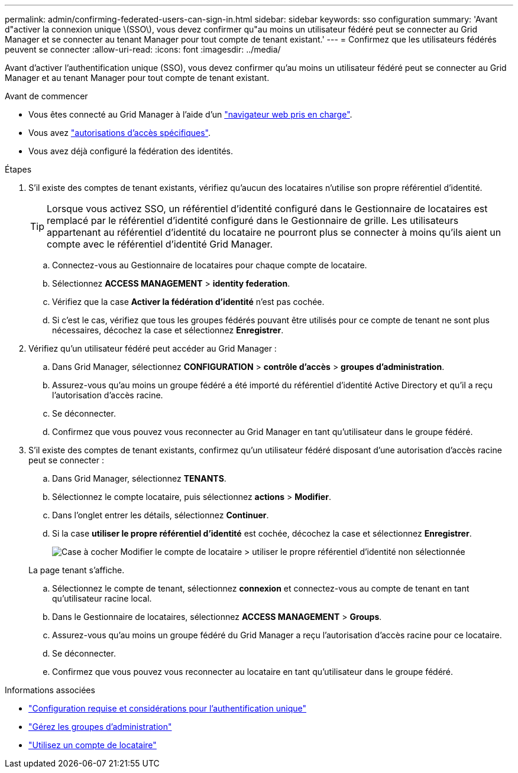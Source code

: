 ---
permalink: admin/confirming-federated-users-can-sign-in.html 
sidebar: sidebar 
keywords: sso configuration 
summary: 'Avant d"activer la connexion unique \(SSO\), vous devez confirmer qu"au moins un utilisateur fédéré peut se connecter au Grid Manager et se connecter au tenant Manager pour tout compte de tenant existant.' 
---
= Confirmez que les utilisateurs fédérés peuvent se connecter
:allow-uri-read: 
:icons: font
:imagesdir: ../media/


[role="lead"]
Avant d'activer l'authentification unique (SSO), vous devez confirmer qu'au moins un utilisateur fédéré peut se connecter au Grid Manager et au tenant Manager pour tout compte de tenant existant.

.Avant de commencer
* Vous êtes connecté au Grid Manager à l'aide d'un link:../admin/web-browser-requirements.html["navigateur web pris en charge"].
* Vous avez link:admin-group-permissions.html["autorisations d'accès spécifiques"].
* Vous avez déjà configuré la fédération des identités.


.Étapes
. S'il existe des comptes de tenant existants, vérifiez qu'aucun des locataires n'utilise son propre référentiel d'identité.
+

TIP: Lorsque vous activez SSO, un référentiel d'identité configuré dans le Gestionnaire de locataires est remplacé par le référentiel d'identité configuré dans le Gestionnaire de grille. Les utilisateurs appartenant au référentiel d'identité du locataire ne pourront plus se connecter à moins qu'ils aient un compte avec le référentiel d'identité Grid Manager.

+
.. Connectez-vous au Gestionnaire de locataires pour chaque compte de locataire.
.. Sélectionnez *ACCESS MANAGEMENT* > *identity federation*.
.. Vérifiez que la case *Activer la fédération d'identité* n'est pas cochée.
.. Si c'est le cas, vérifiez que tous les groupes fédérés pouvant être utilisés pour ce compte de tenant ne sont plus nécessaires, décochez la case et sélectionnez *Enregistrer*.


. Vérifiez qu'un utilisateur fédéré peut accéder au Grid Manager :
+
.. Dans Grid Manager, sélectionnez *CONFIGURATION* > *contrôle d'accès* > *groupes d'administration*.
.. Assurez-vous qu'au moins un groupe fédéré a été importé du référentiel d'identité Active Directory et qu'il a reçu l'autorisation d'accès racine.
.. Se déconnecter.
.. Confirmez que vous pouvez vous reconnecter au Grid Manager en tant qu'utilisateur dans le groupe fédéré.


. S'il existe des comptes de tenant existants, confirmez qu'un utilisateur fédéré disposant d'une autorisation d'accès racine peut se connecter :
+
.. Dans Grid Manager, sélectionnez *TENANTS*.
.. Sélectionnez le compte locataire, puis sélectionnez *actions* > *Modifier*.
.. Dans l'onglet entrer les détails, sélectionnez *Continuer*.
.. Si la case *utiliser le propre référentiel d'identité* est cochée, décochez la case et sélectionnez *Enregistrer*.
+
image::../media/sso_uses_own_identity_source_for_tenant.png[Case à cocher Modifier le compte de locataire > utiliser le propre référentiel d'identité non sélectionnée]

+
La page tenant s'affiche.

.. Sélectionnez le compte de tenant, sélectionnez *connexion* et connectez-vous au compte de tenant en tant qu'utilisateur racine local.
.. Dans le Gestionnaire de locataires, sélectionnez *ACCESS MANAGEMENT* > *Groups*.
.. Assurez-vous qu'au moins un groupe fédéré du Grid Manager a reçu l'autorisation d'accès racine pour ce locataire.
.. Se déconnecter.
.. Confirmez que vous pouvez vous reconnecter au locataire en tant qu'utilisateur dans le groupe fédéré.




.Informations associées
* link:requirements-for-sso.html["Configuration requise et considérations pour l'authentification unique"]
* link:managing-admin-groups.html["Gérez les groupes d'administration"]
* link:../tenant/index.html["Utilisez un compte de locataire"]

